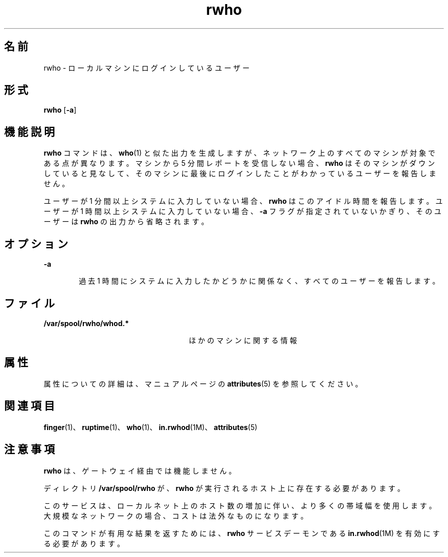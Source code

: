 '\" te
.\"  Copyright 1989 AT&T Copyright (c) 1992, Sun Microsystems, Inc. All Rights Reserved
.TH rwho 1 "2000 年 11 月 6 日" "SunOS 5.11" "ユーザーコマンド"
.SH 名前
rwho \- ローカルマシンにログインしているユーザー
.SH 形式
.LP
.nf
\fBrwho\fR [\fB-a\fR]
.fi

.SH 機能説明
.sp
.LP
\fBrwho\fR コマンドは、\fBwho\fR(1) と似た出力を生成しますが、ネットワーク上のすべてのマシンが対象である点が異なります。マシンから 5 分間レポートを受信しない場合、\fBrwho\fR はそのマシンがダウンしていると見なして、そのマシンに最後にログインしたことがわかっているユーザーを報告しません。
.sp
.LP
ユーザーが 1 分間以上システムに入力していない場合、\fBrwho\fR はこのアイドル時間を報告します。ユーザーが 1 時間以上システムに入力していない場合、\fB-a\fR フラグが指定されていないかぎり、そのユーザーは \fBrwho\fR の出力から省略されます。
.SH オプション
.sp
.ne 2
.mk
.na
\fB\fB-a\fR\fR
.ad
.RS 6n
.rt  
過去 1 時間にシステムに入力したかどうかに関係なく、すべてのユーザーを報告します。
.RE

.SH ファイル
.sp
.ne 2
.mk
.na
\fB\fB/var/spool/rwho/whod.*\fR\fR
.ad
.RS 26n
.rt  
ほかのマシンに関する情報
.RE

.SH 属性
.sp
.LP
属性についての詳細は、マニュアルページの \fBattributes\fR(5) を参照してください。
.sp

.sp
.TS
tab() box;
lw(2.75i) lw(2.75i) 
lw(2.75i) lw(2.75i) 
.
\fB属性タイプ\fR\fB属性値\fR
使用条件service/network/network-servers
.TE

.SH 関連項目
.sp
.LP
\fBfinger\fR(1)、\fBruptime\fR(1)、\fBwho\fR(1)、\fBin.rwhod\fR(1M)、\fBattributes\fR(5)
.SH 注意事項
.sp
.LP
\fBrwho\fR は、ゲートウェイ経由では機能しません。
.sp
.LP
ディレクトリ \fB/var/spool/rwho\fR が、\fBrwho\fR が実行されるホスト上に存在する必要があります。
.sp
.LP
このサービスは、ローカルネット上のホスト数の増加に伴い、より多くの帯域幅を使用します。大規模なネットワークの場合、コストは法外なものになります。
.sp
.LP
このコマンドが有用な結果を返すためには、\fBrwho\fR サービスデーモンである \fBin.rwhod\fR(1M) を有効にする必要があります。
